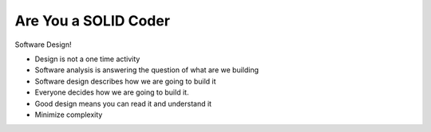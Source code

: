 =====================
Are You a SOLID Coder
=====================

Software Design!


- Design is not a one time activity
- Software analysis is answering the question of what are we building
- Software design describes how we are going to build it
- Everyone decides how we are going to build it.
- Good design means you can read it and understand it
- Minimize complexity
